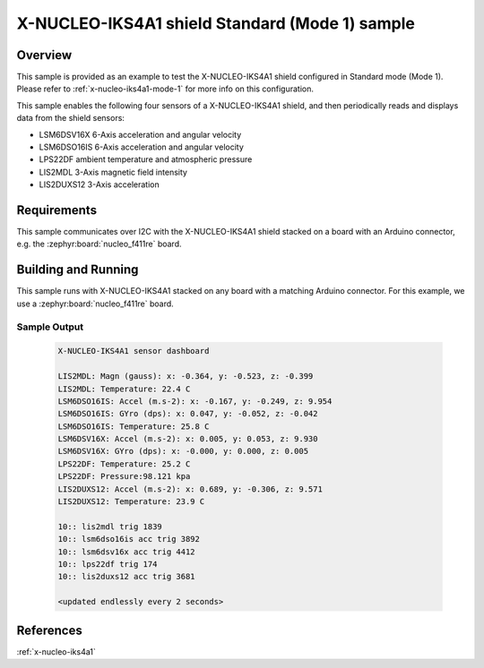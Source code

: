 .. _x-nucleo-iks4a1-std-sample:

X-NUCLEO-IKS4A1 shield Standard (Mode 1) sample
###############################################

Overview
********
This sample is provided as an example to test the X-NUCLEO-IKS4A1 shield
configured in Standard mode (Mode 1).
Please refer to :ref:`x-nucleo-iks4a1-mode-1` for more info on this configuration.

This sample enables the following four sensors of a X-NUCLEO-IKS4A1 shield, and then
periodically reads and displays data from the shield sensors:

- LSM6DSV16X 6-Axis acceleration and angular velocity
- LSM6DSO16IS 6-Axis acceleration and angular velocity
- LPS22DF ambient temperature and atmospheric pressure
- LIS2MDL 3-Axis magnetic field intensity
- LIS2DUXS12 3-Axis acceleration

Requirements
************

This sample communicates over I2C with the X-NUCLEO-IKS4A1 shield
stacked on a board with an Arduino connector, e.g. the
:zephyr:board:`nucleo_f411re` board.

Building and Running
********************

This sample runs with X-NUCLEO-IKS4A1 stacked on any board with a matching
Arduino connector. For this example, we use a :zephyr:board:`nucleo_f411re` board.

.. zephyr-app-commands::
   :zephyr-app: samples/shields/x_nucleo_iks4a1/standard/
   :host-os: unix
   :board: nucleo_f411re
   :goals: build flash
   :compact:

Sample Output
=============

 .. code-block:: console

    X-NUCLEO-IKS4A1 sensor dashboard

    LIS2MDL: Magn (gauss): x: -0.364, y: -0.523, z: -0.399
    LIS2MDL: Temperature: 22.4 C
    LSM6DSO16IS: Accel (m.s-2): x: -0.167, y: -0.249, z: 9.954
    LSM6DSO16IS: GYro (dps): x: 0.047, y: -0.052, z: -0.042
    LSM6DSO16IS: Temperature: 25.8 C
    LSM6DSV16X: Accel (m.s-2): x: 0.005, y: 0.053, z: 9.930
    LSM6DSV16X: GYro (dps): x: -0.000, y: 0.000, z: 0.005
    LPS22DF: Temperature: 25.2 C
    LPS22DF: Pressure:98.121 kpa
    LIS2DUXS12: Accel (m.s-2): x: 0.689, y: -0.306, z: 9.571
    LIS2DUXS12: Temperature: 23.9 C

    10:: lis2mdl trig 1839
    10:: lsm6dso16is acc trig 3892
    10:: lsm6dsv16x acc trig 4412
    10:: lps22df trig 174
    10:: lis2duxs12 acc trig 3681

    <updated endlessly every 2 seconds>

References
**********

:ref:`x-nucleo-iks4a1`
